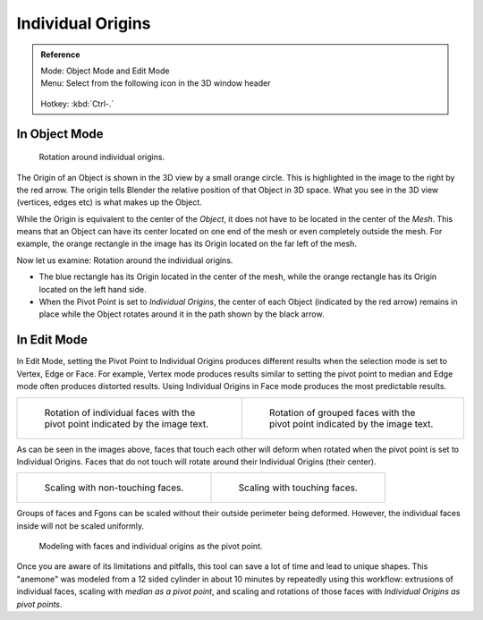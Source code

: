 
******************
Individual Origins
******************

.. admonition:: Reference
   :class: refbox

   | Mode:     Object Mode and Edit Mode
   | Menu:     Select from the following icon in the 3D window header

   .. figure:: /images/Icon-library_3D-Window_header-pivot-point.jpg

   | Hotkey:   :kbd:`Ctrl-.`


In Object Mode
==============

.. figure:: /images/3D-Interaction_Transform-Control_Pivot-Point_Individual-Origins-rotation-around-center.jpg
   :width: 300px

   Rotation around individual origins.


The Origin of an Object is shown in the 3D view by a small orange circle.
This is highlighted in the image to the right by the red arrow.
The origin tells Blender the relative position of that Object in 3D space. What you see in the 3D view
(vertices, edges etc) is what makes up the Object.

While the Origin is equivalent to the center of the *Object*,
it does not have to be located in the center of the *Mesh*. This means that an Object can
have its center located on one end of the mesh or even completely outside the mesh.
For example,
the orange rectangle in the image has its Origin located on the far left of the mesh.

Now let us examine: Rotation around the individual origins.

- The blue rectangle has its Origin located in the center of the mesh,
  while the orange rectangle has its Origin located on the left hand side.
- When the Pivot Point is set to *Individual Origins*,
  the center of each Object (indicated by the red arrow)
  remains in place while the Object rotates around it in the path shown by the black arrow.


In Edit Mode
============

In Edit Mode, setting the Pivot Point to Individual Origins produces different results when
the selection mode is set to Vertex, Edge or Face. For example, Vertex mode produces results
similar to setting the pivot point to median and Edge mode often produces distorted results.
Using Individual Origins in Face mode produces the most predictable results.

.. list-table::

   * - .. figure:: /images/editors_3dview_transform_control_individual.jpg
          :width: 320px

          Rotation of individual faces with the pivot point indicated by the image text.

     - .. figure:: /images/3D-Interaction_Transform-Control_Pivot-Point_Individual-Origins-rotation-grouped-faces.jpg
          :width: 320px

          Rotation of grouped faces with the pivot point indicated by the image text.


As can be seen in the images above, faces that touch each other will deform when rotated when
the pivot point is set to Individual Origins.
Faces that do not touch will rotate around their Individual Origins (their center).

.. list-table::

   * - .. figure:: /images/3D-Interaction_Transform-Control_Pivot-Point_Individual-Origins-scale-individual-faces.jpg
          :width: 320px

          Scaling with non-touching faces.

     - .. figure:: /images/3D-Interaction_Transform-Control_Pivot-Point_Individual-Origins-scale-group-fgon-faces.jpg
          :width: 320px

          Scaling with touching faces.


Groups of faces and Fgons can be scaled without their outside perimeter being deformed.
However, the individual faces inside will not be scaled uniformly.


.. figure:: /images/3D-Interaction_Transform-Control_Pivot-Point_Individual-Origins-anemone-example.jpg
   :width: 300px

   Modeling with faces and individual origins as the pivot point.


Once you are aware of its limitations and pitfalls,
this tool can save a lot of time and lead to unique shapes. This "anemone" was modeled from a
12 sided cylinder in about 10 minutes by repeatedly using this workflow:
extrusions of individual faces, scaling with *median as a pivot point*,
and scaling and rotations of those faces with *Individual Origins as pivot points*.
